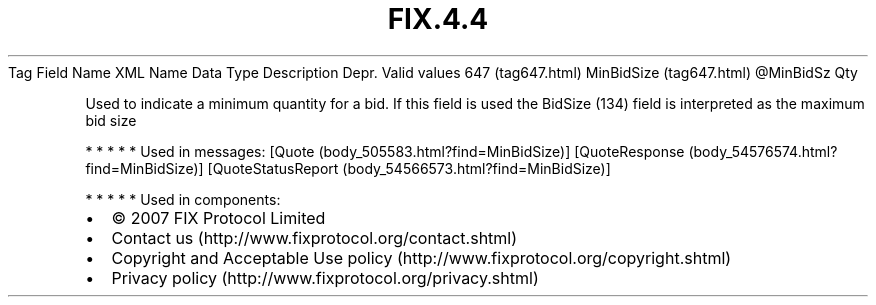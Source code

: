 .TH FIX.4.4 "" "" "Tag #647"
Tag
Field Name
XML Name
Data Type
Description
Depr.
Valid values
647 (tag647.html)
MinBidSize (tag647.html)
\@MinBidSz
Qty
.PP
Used to indicate a minimum quantity for a bid. If this field is
used the BidSize (134) field is interpreted as the maximum bid size
.PP
   *   *   *   *   *
Used in messages:
[Quote (body_505583.html?find=MinBidSize)]
[QuoteResponse (body_54576574.html?find=MinBidSize)]
[QuoteStatusReport (body_54566573.html?find=MinBidSize)]
.PP
   *   *   *   *   *
Used in components:

.PD 0
.P
.PD

.PP
.PP
.IP \[bu] 2
© 2007 FIX Protocol Limited
.IP \[bu] 2
Contact us (http://www.fixprotocol.org/contact.shtml)
.IP \[bu] 2
Copyright and Acceptable Use policy (http://www.fixprotocol.org/copyright.shtml)
.IP \[bu] 2
Privacy policy (http://www.fixprotocol.org/privacy.shtml)
